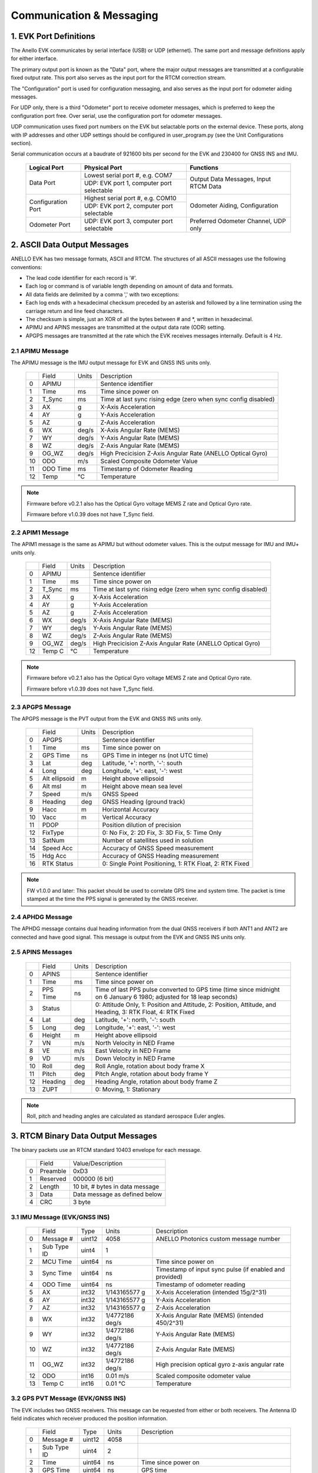 Communication & Messaging
===========================

1.  EVK Port Definitions
--------------------------

The Anello EVK communicates by serial interface (USB) or UDP (ethernet). The same port and message definitions apply for either interface.

The primary output port is known as the "Data" port, where the major output messages are transmitted at a configurable fixed output rate.
This port also serves as the input port for the RTCM correction stream.

The "Configuration" port is used for configuration messaging, and also serves as the input port for odometer aiding messages.

For UDP only, there is a third "Odometer" port to receive odometer messages, which is preferred to keep the configuration port free.
Over serial, use the configuration port for odometer messages.

UDP communication uses fixed port numbers on the EVK but selactable ports on the external device.
These ports, along with IP addresses and other UDP settings should be configured in user_program.py (see the Unit Configurations section).

Serial communication occurs at a baudrate of 921600 bits per second for the EVK and 230400 for GNSS INS and IMU.

    +--------------------+------------------------------------------+---------------------------------------+
    | **Logical Port**   |  **Physical Port**                       |  **Functions**                        |
    +--------------------+------------------------------------------+---------------------------------------+
    | Data Port          | Lowest serial port #, e.g. COM7          | Output Data Messages, Input RTCM Data |
    |                    +------------------------------------------+                                       |
    |                    | UDP: EVK port 1, computer port selectable|                                       |
    +--------------------+------------------------------------------+---------------------------------------+
    | Configuration Port | Highest serial port #, e.g. COM10        | Odometer Aiding, Configuration        |
    |                    +------------------------------------------+                                       |
    |                    | UDP: EVK port 2, computer port selectable|                                       |
    +--------------------+------------------------------------------+---------------------------------------+
    | Odometer Port      | UDP: EVK port 3, computer port selectable| Preferred Odometer Channel, UDP only  |
    +--------------------+------------------------------------------+---------------------------------------+
     

2.  ASCII Data Output Messages
---------------------------------

ANELLO EVK has two message formats, ASCII and RTCM. The structures of all ASCII messages use the 
following conventions:

-	The lead code identifier for each record is '#'.
-	Each log or command is of variable length depending on amount of data and formats.
-	All data fields are delimited by a comma ',' with two exceptions:
- Each log ends with a hexadecimal checksum preceded by an asterisk and followed by a line termination using the carriage return and line feed characters.  
- The checksum is simple, just an XOR of all the bytes between # and \*, written in hexadecimal.
- APIMU and APINS messages are transmitted at the output data rate (ODR) setting. 
- APGPS messages are transmitted at the rate which the EVK receives messages internally. Default is 4 Hz. 


2.1 APIMU Message
~~~~~~~~~~~~~~~~~~~~~~~~~~~~~~~~~~

The APIMU message is the IMU output message for EVK and GNSS INS units only.

  +---+------------+-----------+-----------------------------------------------------------------------+
  |   | Field      |  Units    |  Description                                                          |
  +---+------------+-----------+-----------------------------------------------------------------------+
  | 0 | APIMU      |           |  Sentence identifier                                                  |
  +---+------------+-----------+-----------------------------------------------------------------------+
  | 1 | Time       |  ms       |  Time since power on                                                  |
  +---+------------+-----------+-----------------------------------------------------------------------+
  | 2 | T_Sync     |  ms       |  Time at last sync rising edge (zero when sync config disabled)       |
  +---+------------+-----------+-----------------------------------------------------------------------+
  | 3 | AX         |  g        |  X-Axis Acceleration                                                  |
  +---+------------+-----------+-----------------------------------------------------------------------+
  | 4 | AY         |  g        |  Y-Axis Acceleration                                                  |
  +---+------------+-----------+-----------------------------------------------------------------------+
  | 5 | AZ         |  g        |  Z-Axis Acceleration                                                  |
  +---+------------+-----------+-----------------------------------------------------------------------+
  | 6 | WX         |  deg/s    |  X-Axis Angular Rate (MEMS)                                           |
  +---+------------+-----------+-----------------------------------------------------------------------+
  | 7 | WY         |  deg/s    |  Y-Axis Angular Rate (MEMS)                                           |
  +---+------------+-----------+-----------------------------------------------------------------------+
  | 8 | WZ         |  deg/s    |  Z-Axis Angular Rate (MEMS)                                           |
  +---+------------+-----------+-----------------------------------------------------------------------+
  | 9 | OG_WZ      |  deg/s    |  High Precicision Z-Axis Angular Rate (ANELLO Optical Gyro)           |
  +---+------------+-----------+-----------------------------------------------------------------------+
  | 10| ODO        |  m/s      |  Scaled Composite Odometer Value                                      |
  +---+------------+-----------+-----------------------------------------------------------------------+
  | 11| ODO Time   |  ms       |  Timestamp of Odometer Reading                                        |
  +---+------------+-----------+-----------------------------------------------------------------------+
  | 12| Temp       |  °C       |  Temperature                                                          |
  +---+------------+-----------+-----------------------------------------------------------------------+
  
.. note:: 
  Firmware before v0.2.1 also has the Optical Gyro voltage MEMS Z rate and Optical Gyro rate.

  Firmware before v1.0.39 does not have T_Sync field.

2.2 APIM1 Message
~~~~~~~~~~~~~~~~~~~~~~~~~~~~~~~~~~

The APIM1 message is the same as APIMU but without odometer values. This is the output message for IMU and IMU+ units only.

  +---+------------+-----------+-----------------------------------------------------------------------+
  |   | Field      |  Units    |  Description                                                          |
  +---+------------+-----------+-----------------------------------------------------------------------+
  | 0 | APIMU      |           |  Sentence identifier                                                  |
  +---+------------+-----------+-----------------------------------------------------------------------+
  | 1 | Time       |  ms       |  Time since power on                                                  |
  +---+------------+-----------+-----------------------------------------------------------------------+
  | 2 | T_Sync     |  ms       |  Time at last sync rising edge (zero when sync config disabled)       |
  +---+------------+-----------+-----------------------------------------------------------------------+
  | 3 | AX         |  g        |  X-Axis Acceleration                                                  |
  +---+------------+-----------+-----------------------------------------------------------------------+
  | 4 | AY         |  g        |  Y-Axis Acceleration                                                  |
  +---+------------+-----------+-----------------------------------------------------------------------+
  | 5 | AZ         |  g        |  Z-Axis Acceleration                                                  |
  +---+------------+-----------+-----------------------------------------------------------------------+
  | 6 | WX         |  deg/s    |  X-Axis Angular Rate (MEMS)                                           |
  +---+------------+-----------+-----------------------------------------------------------------------+
  | 7 | WY         |  deg/s    |  Y-Axis Angular Rate (MEMS)                                           |
  +---+------------+-----------+-----------------------------------------------------------------------+
  | 8 | WZ         |  deg/s    |  Z-Axis Angular Rate (MEMS)                                           |
  +---+------------+-----------+-----------------------------------------------------------------------+
  | 9 | OG_WZ      |  deg/s    |  High Precicision Z-Axis Angular Rate (ANELLO Optical Gyro)           |
  +---+------------+-----------+-----------------------------------------------------------------------+
  | 12| Temp C     |  °C       |  Temperature                                                          |
  +---+------------+-----------+-----------------------------------------------------------------------+
  
.. note:: 
  Firmware before v0.2.1 also has the Optical Gyro voltage MEMS Z rate and Optical Gyro rate.

  Firmware before v1.0.39 does not have T_Sync field.

2.3 APGPS Message
~~~~~~~~~~~~~~~~~~~~~~~~~~~~~~~~~~

The APGPS message is the PVT output from the EVK and GNSS INS units only.

  +---+---------------+-----------+-----------------------------------------------------------------------+
  |   | Field         |  Units    |  Description                                                          |
  +---+---------------+-----------+-----------------------------------------------------------------------+
  | 0 | APGPS         |           |  Sentence identifier                                                  |
  +---+---------------+-----------+-----------------------------------------------------------------------+
  | 1 | Time          |  ms       |  Time since power on                                                  |
  +---+---------------+-----------+-----------------------------------------------------------------------+
  | 2 | GPS Time      |  ns       |  GPS Time in integer ns (not UTC time)                                |
  +---+---------------+-----------+-----------------------------------------------------------------------+
  | 3 | Lat           |  deg      |  Latitude, '+': north, '-': south                                     |
  +---+---------------+-----------+-----------------------------------------------------------------------+
  | 4 | Long          |  deg      |  Longitude, '+': east, '-': west                                      |
  +---+---------------+-----------+-----------------------------------------------------------------------+
  | 5 | Alt ellipsoid |  m        |  Height above ellipsoid                                               |
  +---+---------------+-----------+-----------------------------------------------------------------------+
  | 6 | Alt msl       |  m        |  Height above mean sea level                                          |
  +---+---------------+-----------+-----------------------------------------------------------------------+
  | 7 | Speed         |  m/s      |  GNSS Speed                                                           |
  +---+---------------+-----------+-----------------------------------------------------------------------+
  | 8 | Heading       |  deg      |  GNSS Heading (ground track)                                          |
  +---+---------------+-----------+-----------------------------------------------------------------------+
  | 9 | Hacc          |  m        |  Horizontal Accuracy                                                  |
  +---+---------------+-----------+-----------------------------------------------------------------------+
  | 10| Vacc          |  m        |  Vertical Accuracy                                                    |
  +---+---------------+-----------+-----------------------------------------------------------------------+
  | 11| PDOP          |           |  Position dilution of precision                                       |
  +---+---------------+-----------+-----------------------------------------------------------------------+
  | 12| FixType       |           |  0: No Fix, 2: 2D Fix, 3: 3D Fix, 5: Time Only                        |
  +---+---------------+-----------+-----------------------------------------------------------------------+
  | 13| SatNum        |           |  Number of satellites used in solution                                |
  +---+---------------+-----------+-----------------------------------------------------------------------+
  | 14| Speed Acc     |           |  Accuracy of GNSS Speed measurement                                   |
  +---+---------------+-----------+-----------------------------------------------------------------------+
  | 15| Hdg Acc       |           |  Accuracy of GNSS Heading measurement                                 |
  +---+---------------+-----------+-----------------------------------------------------------------------+
  | 16| RTK Status    |           |  0: Single Point Positioning, 1: RTK Float, 2: RTK Fixed              |
  +---+---------------+-----------+-----------------------------------------------------------------------+

.. note:: 
  FW v1.0.0 and later: This packet should be used to correlate GPS time and system time. The packet is time stamped at the time the PPS signal is generated by the GNSS receiver.


2.4 APHDG Message
~~~~~~~~~~~~~~~~~~~~~~~~~~~~~~~~~~

The APHDG message contains dual heading information from the dual GNSS receivers if both ANT1 and ANT2 are connected and have good signal. 
This message is output from the EVK and GNSS INS units only.

  +---+------------------------+-----------+-----------------------------------------------------------------------+
  |   | Field                  |  Units    |  Description                                                          |
  +---+------------------------+-----------+-----------------------------------------------------------------------+
  | 0 | APHDG                  |           |  Sentence identifier                                                  |
  +---+------------------------+-----------+-----------------------------------------------------------------------+
  | 1 | Time                   |  ms       |  Time since power on                                                  |
  +---+------------------------+-----------+-----------------------------------------------------------------------+
  | 2 | GPS Time               |  ns       |  GPS Time in integer ns (not UTC time)                                |
  +---+------------------------+-----------+-----------------------------------------------------------------------+
  | 3 | relPosN                |  m        |  North component of relative position vector                          |
  +---+------------------------+-----------+-----------------------------------------------------------------------+
  | 4 | relPosE                |  m        |  East component of relative position vector                           |
  +---+------------------------+-----------+-----------------------------------------------------------------------+
  | 5 | relPosD                |  m        |  Down component of relative position vector                           |
  +---+------------------------+-----------+-----------------------------------------------------------------------+
  | 6 | relPosLength           |  m        |  Length of relative position vector between antennae                  |
  +---+------------------------+-----------+-----------------------------------------------------------------------+
  | 7 | relPosHeading          |  deg      |  Dual heading                                                         |
  +---+------------------------+-----------+-----------------------------------------------------------------------+
  | 8 | RelPosLength Accuracy  |  m        |  Accuracy of dual antennae baseline length                            |
  +---+------------------------+-----------+-----------------------------------------------------------------------+
  | 9 | relPosHeading Accuracy |  deg      |  Accuracy of dual antennae heading                                         |
  +---+------------------------+-----------+-----------------------------------------------------------------------+
  | 10| headingValid           |           |  headingValid Flag: 311 = Heading Fixed                                                   |
  +---+------------------------+-----------+-----------------------------------------------------------------------+
  | 11| gnssFixOK              |           |  gnssFixOK Flag                                                       |
  +---+------------------------+-----------+-----------------------------------------------------------------------+
  | 12| diffSoln               |           |  diffSoln Flag                                                        |
  +---+------------------------+-----------+-----------------------------------------------------------------------+
  | 13| relPosValid            |           |  relPosValid Flag                                                     |
  +---+------------------------+-----------+-----------------------------------------------------------------------+
  | 14| carrSoln               |           |  carrSoln Flag                                                        |
  +---+------------------------+-----------+-----------------------------------------------------------------------+
  | 15| isMoving               |           |  isMoving Flag                                                        |
  +---+------------------------+-----------+-----------------------------------------------------------------------+
  | 16| refPosMiss             |           |  refPosMiss Flag                                                      |
  +---+------------------------+-----------+-----------------------------------------------------------------------+
  | 17| refObsMiss             |           |  refObsMiss Flag                                                      |
  +---+------------------------+-----------+-----------------------------------------------------------------------+
  | 18| relPosHeading_Valid    |           |  relPosHeading_Valid Flag                                             |
  +---+------------------------+-----------+-----------------------------------------------------------------------+
  | 19| relPos_Normalized      |           |  relPos_Normalized Flag                                               |
  +---+------------------------+-----------+-----------------------------------------------------------------------+


2.5 APINS Messages
~~~~~~~~~~~~~~~~~~~~~~~~~~~~~~~~~~~~~~~~~

  +---+------------+-----------+-------------------------------------------------------------------------------------------------------------------------+
  |   | Field      |  Units    |  Description                                                                                                            |
  +---+------------+-----------+-------------------------------------------------------------------------------------------------------------------------+
  | 0 | APINS      |           |  Sentence identifier                                                                                                    |
  +---+------------+-----------+-------------------------------------------------------------------------------------------------------------------------+
  | 1 | Time       |  ms       |  Time since power on                                                                                                    |
  +---+------------+-----------+-------------------------------------------------------------------------------------------------------------------------+
  | 2 | PPS Time   |  ns       |  Time of last PPS pulse converted to GPS time (time since midnight on 6 January 6 1980; adjusted for 18 leap seconds)   |
  +---+------------+-----------+-------------------------------------------------------------------------------------------------------------------------+
  | 3 | Status     |           |  0: Attitude Only, 1: Position and Attitude, 2: Position, Attitude, and Heading, 3: RTK Float, 4: RTK Fixed             |
  +---+------------+-----------+-------------------------------------------------------------------------------------------------------------------------+
  | 4 | Lat        |  deg      |  Latitude, '+': north, '-': south                                                                                       |
  +---+------------+-----------+-------------------------------------------------------------------------------------------------------------------------+
  | 5 | Long       |  deg      |  Longitude, '+': east, '-': west                                                                                        |
  +---+------------+-----------+-------------------------------------------------------------------------------------------------------------------------+
  | 6 | Height     |  m        |  Height above ellipsoid                                                                                                 |
  +---+------------+-----------+-------------------------------------------------------------------------------------------------------------------------+
  | 7 | VN         |  m/s      |  North Velocity in NED Frame                                                                                            |
  +---+------------+-----------+-------------------------------------------------------------------------------------------------------------------------+
  | 8 | VE         |  m/s      |  East Velocity in NED Frame                                                                                             |
  +---+------------+-----------+-------------------------------------------------------------------------------------------------------------------------+
  | 9 | VD         |  m/s      |  Down Velocity in NED Frame                                                                                             |
  +---+------------+-----------+-------------------------------------------------------------------------------------------------------------------------+
  | 10| Roll       |  deg      |  Roll Angle, rotation about body frame X                                                                                |
  +---+------------+-----------+-------------------------------------------------------------------------------------------------------------------------+
  | 11| Pitch      |  deg      |  Pitch Angle, rotation about body frame Y                                                                               |
  +---+------------+-----------+-------------------------------------------------------------------------------------------------------------------------+
  | 12| Heading    |  deg      |  Heading Angle, rotation about body frame Z                                                                             |
  +---+------------+-----------+-------------------------------------------------------------------------------------------------------------------------+
  | 13| ZUPT       |           |  0: Moving, 1: Stationary                                                                                               |
  +---+------------+-----------+-------------------------------------------------------------------------------------------------------------------------+

.. note:: Roll, pitch and heading angles are calculated as standard aerospace Euler angles.


3.  RTCM Binary Data Output Messages
--------------------------------------

The binary packets use an RTCM standard 10403 envelope for each message. 

  +---+-----------+--------------------------------------------------------------+
  |   | Field     |  Value/Description                                           |
  +---+-----------+--------------------------------------------------------------+
  | 0 | Preamble  |  0xD3                                                        |
  +---+-----------+--------------------------------------------------------------+
  | 1 | Reserved  |  000000 (6 bit)                                              |
  +---+-----------+--------------------------------------------------------------+
  | 2 | Length    |  10 bit, # bytes in data message                             |
  +---+-----------+--------------------------------------------------------------+
  | 3 | Data      |  Data message as defined below                               |
  +---+-----------+--------------------------------------------------------------+
  | 4 | CRC       |  3 byte                                                      |
  +---+-----------+--------------------------------------------------------------+


3.1 IMU Message (EVK/GNSS INS)
~~~~~~~~~~~~~~~~~~~~~~~~~~~~~~~~~~

  +---+-------------+----------+------------------+----------------------------------------------------------+
  |   | Field       |  Type    |  Units           |  Description                                             |
  +---+-------------+----------+------------------+----------------------------------------------------------+
  | 0 | Message #   |  uint12  |  4058            |  ANELLO Photonics custom message number                  |
  +---+-------------+----------+------------------+----------------------------------------------------------+
  | 1 | Sub Type ID |  uint4   |  1               |                                                          |
  +---+-------------+----------+------------------+----------------------------------------------------------+
  | 2 | MCU Time    |  uint64  |  ns              |  Time since power on                                     |
  +---+-------------+----------+------------------+----------------------------------------------------------+
  | 3 | Sync Time   |  uint64  |  ns              |  Timestamp of input sync pulse (if enabled and provided) |
  +---+-------------+----------+------------------+----------------------------------------------------------+
  | 4 | ODO Time    |  uint64  |  ns              |  Timestamp of odometer reading                           |
  +---+-------------+----------+------------------+----------------------------------------------------------+
  | 5 | AX          |  int32   |  1/143165577 g   |  X-Axis Acceleration (intended 15g/2^31)                 |
  +---+-------------+----------+------------------+----------------------------------------------------------+
  | 6 | AY          |  int32   |  1/143165577 g   |  Y-Axis Acceleration                                     |
  +---+-------------+----------+------------------+----------------------------------------------------------+
  | 7 | AZ          |  int32   |  1/143165577 g   |  Z-Axis Acceleration                                     |
  +---+-------------+----------+------------------+----------------------------------------------------------+
  | 8 | WX          |  int32   |  1/4772186 deg/s |  X-Axis Angular Rate (MEMS) (intended 450/2^31)          |
  +---+-------------+----------+------------------+----------------------------------------------------------+
  | 9 | WY          |  int32   |  1/4772186 deg/s |  Y-Axis Angular Rate (MEMS)                              |
  +---+-------------+----------+------------------+----------------------------------------------------------+
  | 10| WZ          |  int32   |  1/4772186 deg/s |  Z-Axis Angular Rate (MEMS)                              |
  +---+-------------+----------+------------------+----------------------------------------------------------+
  | 11| OG_WZ       |  int32   |  1/4772186 deg/s |  High precision optical gyro z-axis angular rate         |
  +---+-------------+----------+------------------+----------------------------------------------------------+
  | 12| ODO         |  int16   |  0.01 m/s        |  Scaled composite odometer value                         |
  +---+-------------+----------+------------------+----------------------------------------------------------+
  | 13| Temp C      |  int16   |  0.01 °C         |  Temperature                                             |
  +---+-------------+----------+------------------+----------------------------------------------------------+


3.2 GPS PVT Message (EVK/GNSS INS)
~~~~~~~~~~~~~~~~~~~~~~~~~~~~~~~~~~~

The EVK includes two GNSS receivers. This message can be requested from either or both receivers. 
The Antenna ID field indicates which receiver produced the position information. 

  +---+---------------+----------+------------+----------------------------------------------------------+
  |   | Field         |  Type    |  Units     |  Description                                             |
  +---+---------------+----------+------------+----------------------------------------------------------+
  | 0 | Message #     |  uint12  |  4058      |                                                          |
  +---+---------------+----------+------------+----------------------------------------------------------+
  | 1 | Sub Type ID   |  uint4   |  2         |                                                          |
  +---+---------------+----------+------------+----------------------------------------------------------+
  | 2 | Time          |  uint64  |  ns        |  Time since power on                                     |
  +---+---------------+----------+------------+----------------------------------------------------------+
  | 3 | GPS Time      |  uint64  |  ns        |  GPS time                                                |
  +---+---------------+----------+------------+----------------------------------------------------------+
  | 4 | Latitude      |  int32   |  1e-7 deg  |  Latitude, '+': north, '-': south                        |
  +---+---------------+----------+------------+----------------------------------------------------------+
  | 5 | Longitude     |  int32   |  1e-7 deg  |  Longitude, '+': east, '-': west                         |
  +---+---------------+----------+------------+----------------------------------------------------------+
  | 6 | Alt ellipsoid |  int32   |  0.001 m   |  Height above ellipsoid                                  |
  +---+---------------+----------+------------+----------------------------------------------------------+
  | 7 | Alt msl       |  int32   |  0.001 m   |  Height above mean sea level                             |
  +---+---------------+----------+------------+----------------------------------------------------------+
  | 8 | Speed         |  int32   |  0.001 m/s |  Speed                                                   |
  +---+---------------+----------+------------+----------------------------------------------------------+
  | 9 | Heading       |  int32   |  0.001 deg |  GNSS Heading (ground track)                             |
  +---+---------------+----------+------------+----------------------------------------------------------+
  | 10| Hacc          |  uint32  |  0.001 m   |  Horizontal accuracy                                     |
  +---+---------------+----------+------------+----------------------------------------------------------+
  | 11| Vacc          |  uint32  |  0.001 m   |  Vertical accuracy                                       |
  +---+---------------+----------+------------+----------------------------------------------------------+
  | 12| Speed acc     |  uint32  |  0.001 m/s |  Speed accuracy                                          |
  +---+---------------+----------+------------+----------------------------------------------------------+
  | 13| Hdg acc       |  uint32  |  1e-5 deg  |  Heading accuracy                                        |
  +---+---------------+----------+------------+----------------------------------------------------------+
  | 14| PDOP          |  uint16  |  0.01      |  Position dilution of precision                          |
  +---+---------------+----------+------------+----------------------------------------------------------+
  | 15| FixType       |  uint8   |            |  0: No Fix, 2: 2D Fix, 3: 3D Fix, 5: Time Only           |
  +---+---------------+----------+------------+----------------------------------------------------------+
  | 16| SatNum        |  uint8   |            |  Number of Satellites used in solution                   |
  +---+---------------+----------+------------+----------------------------------------------------------+
  | 17| RTK Status    |  uint8   |            |  0: Single Point Positioning, 1: RTK Float, 2: RTK Fixed |
  +---+---------------+----------+------------+----------------------------------------------------------+
  | 18| Antenna ID    |  uint8   |            |  Primary or secondary antenna                            |
  +---+---------------+----------+------------+----------------------------------------------------------+


3.3 INS Message (EVK/GNSS INS)
~~~~~~~~~~~~~~~~~~~~~~~~~~~~~~~~~~

  +---+---------------+----------+------------+-------------------------------------------------------------------------------------------------------------+
  |   | Field         |  Type    |  Units     |  Description                                                                                                |
  +---+---------------+----------+------------+-------------------------------------------------------------------------------------------------------------+
  | 0 | Message #     |  uint12  |  4058      |                                                                                                             |
  +---+---------------+----------+------------+-------------------------------------------------------------------------------------------------------------+
  | 1 | Sub Type ID   |  uint4   |  4         |                                                                                                             |
  +---+---------------+----------+------------+-------------------------------------------------------------------------------------------------------------+
  | 2 | Time          |  uint64  |  ns        |  Time since power on                                                                                        |
  +---+---------------+----------+------------+-------------------------------------------------------------------------------------------------------------+
  | 3 | GPS Time      |  uint64  |  ns        |  GPS time                                                                                                   |
  +---+---------------+----------+------------+-------------------------------------------------------------------------------------------------------------+
  | 4 | Latitude      |  int32   |  1e-7 deg  |  Latitude, '+': north, '-': south                                                                           |
  +---+---------------+----------+------------+-------------------------------------------------------------------------------------------------------------+
  | 5 | Longitude     |  int32   |  1e-7 deg  |  Longitude, '+': east, '-': west                                                                            |
  +---+---------------+----------+------------+-------------------------------------------------------------------------------------------------------------+
  | 6 | Alt ellipsoid |  int32   |  0.001 m   |  Height above ellipsoid                                                                                     |
  +---+---------------+----------+------------+-------------------------------------------------------------------------------------------------------------+
  | 7 | VN            |  int32   |  0.001 m/s |  North Velocity in NED Frame                                                                                |
  +---+---------------+----------+------------+-------------------------------------------------------------------------------------------------------------+
  | 8 | VE            |  int32   |  0.001 m/s |  East Velocity in NED Frame                                                                                 |
  +---+---------------+----------+------------+-------------------------------------------------------------------------------------------------------------+
  | 9 | VD            |  int32   |  0.001 m/s |  Down Velocity in NED Frame                                                                                 |
  +---+---------------+----------+------------+-------------------------------------------------------------------------------------------------------------+
  | 10| Roll          |  int32   |  1e-5 deg  |  Roll Angle, rotation about body frame X                                                                    |
  +---+---------------+----------+------------+-------------------------------------------------------------------------------------------------------------+
  | 11| Pitch         |  int32   |  1e-5 deg  |  Pitch Angle, rotation about body frame Y                                                                   |
  +---+---------------+----------+------------+-------------------------------------------------------------------------------------------------------------+
  | 12| Heading/yaw   |  int32   |  1e-5 deg  |  Heading Angle, rotation about body frame Z                                                                 |
  +---+---------------+----------+------------+-------------------------------------------------------------------------------------------------------------+
  | 13| ZUPT          |  uint8   |            |  0: Moving, 1: Stationary                                                                                   |
  +---+---------------+----------+------------+-------------------------------------------------------------------------------------------------------------+
  | 14| Status        |  uint8   |            |  0: Attitude Only, 1: Position and Attitude, 2: Position, Attitude, and Heading, 3: RTK Float, 4: RTK Fixed |
  +---+---------------+----------+------------+-------------------------------------------------------------------------------------------------------------+


  3.4 IMU Message (IMU/IMU+)
~~~~~~~~~~~~~~~~~~~~~~~~~~~~~~~~~~

  +---+-------------+----------+------------------+----------------------------------------------------------+
  |   | Field       |  Type    |  Units           |  Description                                             |
  +---+-------------+----------+------------------+----------------------------------------------------------+
  | 0 | Message #   |  uint12  |  4058            |  ANELLO Photonics custom message number                  |
  +---+-------------+----------+------------------+----------------------------------------------------------+
  | 1 | Sub Type ID |  uint4   |  6               |                                                          |
  +---+-------------+----------+------------------+----------------------------------------------------------+
  | 2 | MCU Time    |  uint64  |  ns              |  Time since power on                                     |
  +---+-------------+----------+------------------+----------------------------------------------------------+
  | 3 | Sync Time   |  uint64  |  ns              |  Timestamp of input sync pulse (if enabled and provided) |
  +---+-------------+----------+------------------+----------------------------------------------------------+
  | 4 | AX          |  int32   |  1/143165577 g   |  X-Axis Acceleration (intended 15g/2^31)                 |
  +---+-------------+----------+------------------+----------------------------------------------------------+
  | 5 | AY          |  int32   |  1/143165577 g   |  Y-Axis Acceleration                                     |
  +---+-------------+----------+------------------+----------------------------------------------------------+
  | 6 | AZ          |  int32   |  1/143165577 g   |  Z-Axis Acceleration                                     |
  +---+-------------+----------+------------------+----------------------------------------------------------+
  | 7 | WX          |  int32   |  1/4772186 deg/s |  X-Axis Angular Rate (MEMS) (intended 450/2^31)          |
  +---+-------------+----------+------------------+----------------------------------------------------------+
  | 8 | WY          |  int32   |  1/4772186 deg/s |  Y-Axis Angular Rate (MEMS)                              |
  +---+-------------+----------+------------------+----------------------------------------------------------+
  | 9 | WZ          |  int32   |  1/4772186 deg/s |  Z-Axis Angular Rate (MEMS)                              |
  +---+-------------+----------+------------------+----------------------------------------------------------+
  | 10| OG_WZ       |  int32   |  1/4772186 deg/s |  High precision optical gyro z-axis angular rate         |
  +---+-------------+----------+------------------+----------------------------------------------------------+
  | 11| Temp C      |  int16   |  0.01 °C         |  Temperature                                             |
  +---+-------------+----------+------------------+----------------------------------------------------------+
  

4.  Input Messages
-----------------------------

4.1  APCFG Messages
~~~~~~~~~~~~~~~~~~~~~~~~~~~~~~~~~~

The easiest way to configure the EVK is with the ANELLO Python Program, which saves all changes to non-volatile flash memory. 
To do this, see `Unit Configurations <https://docs-a1.readthedocs.io/en/latest/unit_configuration.html>`_.

Alternatively, the EVK can be dynamically configured using the APCFG message. The protocol allows for both temporary (RAM) and permanent setting (FLASH) of configuration parameters.

**#APCFG,<r/w/R/W>,<param>,<value1>,..,<valueN>*checksum**

  +---+------------+-----------------------------------------------------------------------+
  |   | Field      |  Description                                                          |
  +---+------------+-----------------------------------------------------------------------+
  | 0 | APCFG      |  Sentence identifier                                                  |
  +---+------------+-----------------------------------------------------------------------+
  | 1 |<read/write>|  'r': read  RAM, 'w': write RAM, 'R': read FLASH, 'W': write FLASH    |
  +---+------------+-----------------------------------------------------------------------+
  | 2 | <param>    |  Configuration parameter (APCFG code)                                 |
  +---+------------+-----------------------------------------------------------------------+
  | 3 | <value>    |  Configuration value, expressed in ASCII                              |
  +---+------------+-----------------------------------------------------------------------+

For more details on configuration parameters and values, see `Unit Configurations <https://docs-a1.readthedocs.io/en/latest/unit_configuration.html>`_.


4.2 APODO Message
~~~~~~~~~~~~~~~~~~~~~~~~~~~~~~~~~~

The configuration port accepts an odometer aiding message which can convey a direction and a speed. Direction may come from transmission position (reverse, drive) 
or from a signed value of the speed. A negative value indicates reverse (motion in the direction 180 degrees from the vehicle heading); a positive value indicates 
forward (motion in the direction of the vehicle heading). The direction field is optional - if no direction is indicated, the direction is assumed to be forward.   

Direction can also be input without a speed. This can be useful when there is no odometer input available, but transmission position is available. This allows the system to 
distinguish between reverse movement and rotating the vehicle 180 degrees before moving. 

When an #APODO is received with a reverse direction indication, the unit will assume the vehicle is in reverse until a packet is received with a forward direction. 
The odometer input unit is user configurable to m/s, mile/h, km/h, f/s. 

**#APODO,<speed>*checksum**

  +---+------------+-----------+--------------------------------------------------------------+
  |   | Field      |  Units    |  Description                                                 |
  +---+------------+-----------+--------------------------------------------------------------+
  | 0 | APODO      |           |  Sentence identifier                                         |
  +---+------------+-----------+--------------------------------------------------------------+
  | 1 | <dir>      |           |  '-': reverse, '+': forward                                  |
  +---+------------+-----------+--------------------------------------------------------------+
  | 2 | <speed>    |  <config> |  Speed is a floating point value expressed in ASCII          |
  +---+------------+-----------+--------------------------------------------------------------+

Examples (CS = checksum): 
#APODO,-,24*CS 
#APODO,-24*CS 
#APODO,-,-24*CS 

These would all be interpreted as moving in reverse with a speed of 24. 


4.3  RTCM Data Input 
~~~~~~~~~~~~~~~~~~~~~~~~~~~~~~~~~~

Standard RTCM messages can be forwarded to the ANELLO EVK to enable the GNSS receivers to reach RTK precision. 
The EVK receives standard RTCM3.3 in MSM format, including MSM4, MSM5, and MSM7 messages. The 
ANELLO Python Program provides an NTRIP client which can connect to a standard NTRIP network and forward the
received RTCM messages into the EVK.


4.4  Ping 
~~~~~~~~~~~~~~~~~~~~~~~~~~

The Ping command can be used to test if the serial port is properly configured.

#APPNG*48

A correctly received ping command generates a response from the unit of: #APPNG,0*54


4.5  Echo 
~~~~~~~~~~~~~~~~~~~~~~~~~~

The Echo command serves as an additional communication test for the serial port configuration as well as the checksum generator. For example:

#APECH,Echo! echo… ech… e…*77

A correctly received Echo command generates an identical response from the unit: #APECH,Echo! echo… ech… e…*77.


4.5  Reset 
~~~~~~~~~~~~~~~~~~~~~~~~~~

The reset command allows the user to reset the system, e.g. after changing a configuration setting that requires a power cycle. 
No response message is generated; however, the system will reset causing the system output to be suspended briefly. 

#APRST,0*58 